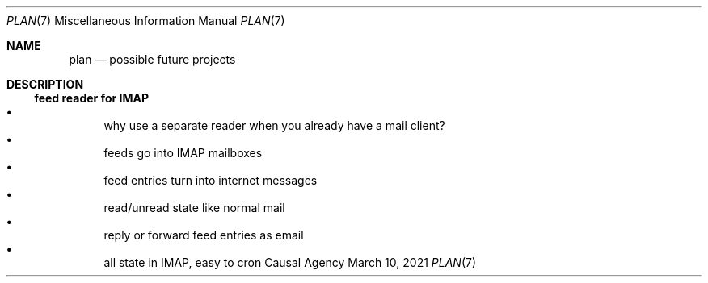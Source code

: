 .Dd March 10, 2021
.Dt PLAN 7
.Os "Causal Agency"
.
.Sh NAME
.Nm plan
.Nd possible future projects
.
.Sh DESCRIPTION
.
.Ss feed reader for IMAP
.Bl -bullet -compact
.It
why use a separate reader
when you already have a mail client?
.It
feeds go into IMAP mailboxes
.It
feed entries turn into internet messages
.It
read/unread state like normal mail
.It
reply or forward feed entries as email
.It
all state in IMAP, easy to cron
.El
